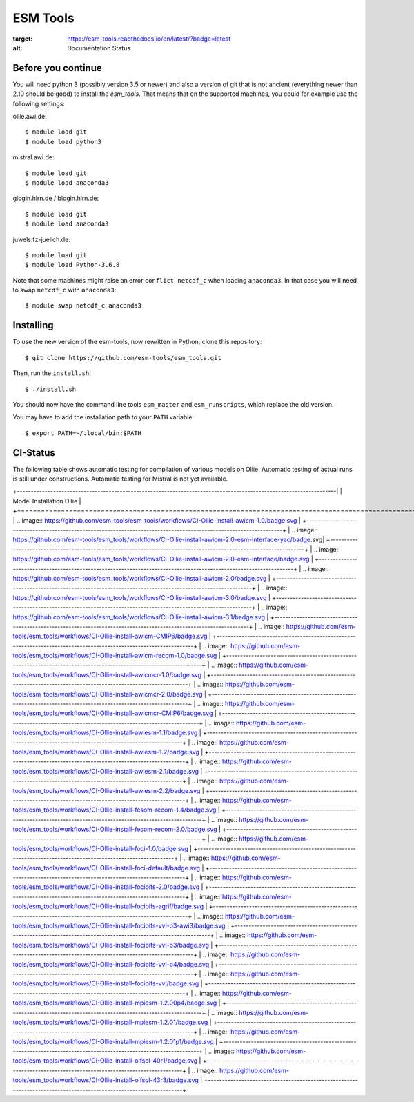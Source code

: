 =========
ESM Tools
=========

.. image:: https://readthedocs.org/projects/esm-tools/badge/?version=latest
:target: https://esm-tools.readthedocs.io/en/latest/?badge=latest
:alt: Documentation Status


Before you continue
-------------------

You will need python 3 (possibly version 3.5 or newer) and also a version of git that is not ancient (everything newer than 2.10 should be good) to install the `esm_tools`. That means that on the supported machines, you could for example use the following settings:

ollie.awi.de::

    $ module load git
    $ module load python3

mistral.awi.de::

    $ module load git
    $ module load anaconda3

glogin.hlrn.de / blogin.hlrn.de::

    $ module load git
    $ module load anaconda3

juwels.fz-juelich.de::

    $ module load git
    $ module load Python-3.6.8

Note that some machines might raise an error ``conflict netcdf_c`` when loading ``anaconda3``. In that case you will need to swap ``netcdf_c`` with ``anaconda3``::

    $ module swap netcdf_c anaconda3



Installing
----------

To use the new version of the esm-tools, now rewritten in Python, clone this repository::

    $ git clone https://github.com/esm-tools/esm_tools.git

Then, run the ``install.sh``::

    $ ./install.sh

You should now have the command line tools ``esm_master`` and ``esm_runscripts``, which replace the old version.

You may have to add the installation path to your ``PATH`` variable::

    $ export PATH=~/.local/bin:$PATH

CI-Status
---------

The following table shows automatic testing for compilation of various models
on Ollie. Automatic testing of actual runs is still under constructions.
Automatic testing for Mistral is not yet available.

+-------------------------------------------------------------------------------------------------------------------|
| Model Installation Ollie                                                                                          |
+===================================================================================================================|
| .. image:: https://github.com/esm-tools/esm_tools/workflows/CI-Ollie-install-awicm-1.0/badge.svg                  |
+-------------------------------------------------------------------------------------------------------------------+
| .. image:: https://github.com/esm-tools/esm_tools/workflows/CI-Ollie-install-awicm-2.0-esm-interface-yac/badge.svg|
+-------------------------------------------------------------------------------------------------------------------+
| .. image:: https://github.com/esm-tools/esm_tools/workflows/CI-Ollie-install-awicm-2.0-esm-interface/badge.svg    |
+-------------------------------------------------------------------------------------------------------------------+
| .. image:: https://github.com/esm-tools/esm_tools/workflows/CI-Ollie-install-awicm-2.0/badge.svg                  |
+-------------------------------------------------------------------------------------------------------------------+
| .. image:: https://github.com/esm-tools/esm_tools/workflows/CI-Ollie-install-awicm-3.0/badge.svg                  |
+-------------------------------------------------------------------------------------------------------------------+
| .. image:: https://github.com/esm-tools/esm_tools/workflows/CI-Ollie-install-awicm-3.1/badge.svg                  |
+-------------------------------------------------------------------------------------------------------------------+
| .. image:: https://github.com/esm-tools/esm_tools/workflows/CI-Ollie-install-awicm-CMIP6/badge.svg                |
+-------------------------------------------------------------------------------------------------------------------+
| .. image:: https://github.com/esm-tools/esm_tools/workflows/CI-Ollie-install-awicm-recom-1.0/badge.svg            |
+-------------------------------------------------------------------------------------------------------------------+
| .. image:: https://github.com/esm-tools/esm_tools/workflows/CI-Ollie-install-awicmcr-1.0/badge.svg                |
+-------------------------------------------------------------------------------------------------------------------+
| .. image:: https://github.com/esm-tools/esm_tools/workflows/CI-Ollie-install-awicmcr-2.0/badge.svg                |
+-------------------------------------------------------------------------------------------------------------------+
| .. image:: https://github.com/esm-tools/esm_tools/workflows/CI-Ollie-install-awicmcr-CMIP6/badge.svg              |
+-------------------------------------------------------------------------------------------------------------------+
| .. image:: https://github.com/esm-tools/esm_tools/workflows/CI-Ollie-install-awiesm-1.1/badge.svg                 |
+-------------------------------------------------------------------------------------------------------------------+
| .. image:: https://github.com/esm-tools/esm_tools/workflows/CI-Ollie-install-awiesm-1.2/badge.svg                 |
+-------------------------------------------------------------------------------------------------------------------+
| .. image:: https://github.com/esm-tools/esm_tools/workflows/CI-Ollie-install-awiesm-2.1/badge.svg                 |
+-------------------------------------------------------------------------------------------------------------------+
| .. image:: https://github.com/esm-tools/esm_tools/workflows/CI-Ollie-install-awiesm-2.2/badge.svg                 |
+-------------------------------------------------------------------------------------------------------------------+
| .. image:: https://github.com/esm-tools/esm_tools/workflows/CI-Ollie-install-fesom-recom-1.4/badge.svg            |
+-------------------------------------------------------------------------------------------------------------------+
| .. image:: https://github.com/esm-tools/esm_tools/workflows/CI-Ollie-install-fesom-recom-2.0/badge.svg            |
+-------------------------------------------------------------------------------------------------------------------+
| .. image:: https://github.com/esm-tools/esm_tools/workflows/CI-Ollie-install-foci-1.0/badge.svg                   |
+-------------------------------------------------------------------------------------------------------------------+
| .. image:: https://github.com/esm-tools/esm_tools/workflows/CI-Ollie-install-foci-default/badge.svg               |
+-------------------------------------------------------------------------------------------------------------------+
| .. image:: https://github.com/esm-tools/esm_tools/workflows/CI-Ollie-install-focioifs-2.0/badge.svg               |
+-------------------------------------------------------------------------------------------------------------------+
| .. image:: https://github.com/esm-tools/esm_tools/workflows/CI-Ollie-install-focioifs-agrif/badge.svg             |
+-------------------------------------------------------------------------------------------------------------------+
| .. image:: https://github.com/esm-tools/esm_tools/workflows/CI-Ollie-install-focioifs-vvl-o3-awi3/badge.svg       |
+-------------------------------------------------------------------------------------------------------------------+
| .. image:: https://github.com/esm-tools/esm_tools/workflows/CI-Ollie-install-focioifs-vvl-o3/badge.svg            |
+-------------------------------------------------------------------------------------------------------------------+
| .. image:: https://github.com/esm-tools/esm_tools/workflows/CI-Ollie-install-focioifs-vvl-o4/badge.svg            |
+-------------------------------------------------------------------------------------------------------------------+
| .. image:: https://github.com/esm-tools/esm_tools/workflows/CI-Ollie-install-focioifs-vvl/badge.svg               |
+-------------------------------------------------------------------------------------------------------------------+
| .. image:: https://github.com/esm-tools/esm_tools/workflows/CI-Ollie-install-mpiesm-1.2.00p4/badge.svg            |
+-------------------------------------------------------------------------------------------------------------------+
| .. image:: https://github.com/esm-tools/esm_tools/workflows/CI-Ollie-install-mpiesm-1.2.01/badge.svg              |
+-------------------------------------------------------------------------------------------------------------------+
| .. image:: https://github.com/esm-tools/esm_tools/workflows/CI-Ollie-install-mpiesm-1.2.01p1/badge.svg            |
+-------------------------------------------------------------------------------------------------------------------+
| .. image:: https://github.com/esm-tools/esm_tools/workflows/CI-Ollie-install-oifscl-40r1/badge.svg                |
+-------------------------------------------------------------------------------------------------------------------+
| .. image:: https://github.com/esm-tools/esm_tools/workflows/CI-Ollie-install-oifscl-43r3/badge.svg                |
+-------------------------------------------------------------------------------------------------------------------+

